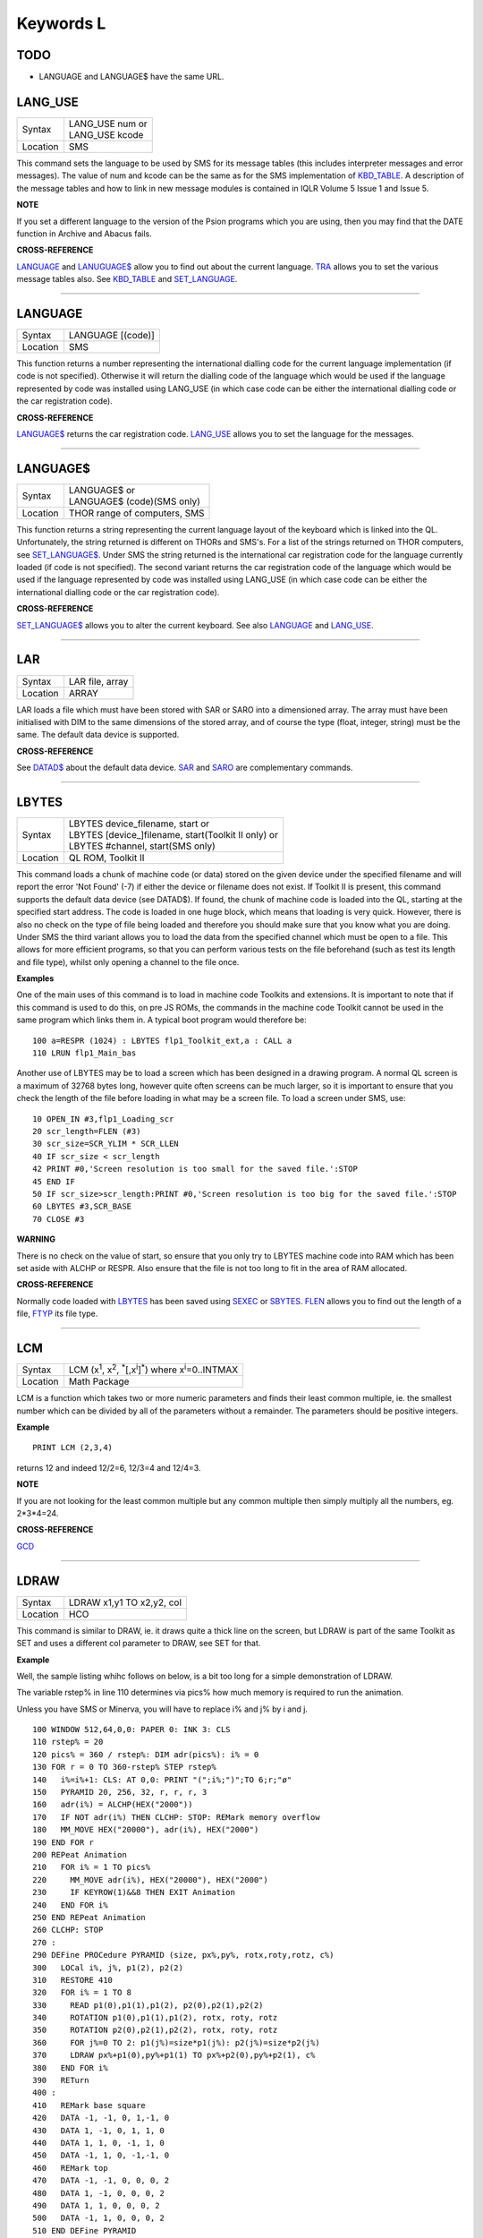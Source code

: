 ==========
Keywords L
==========

TODO
====

- LANGUAGE and LANGUAGE$ have the same URL.


LANG\_USE
=========

+----------+-------------------------------------------------------------------+
| Syntax   || LANG\_USE num  or                                                |
|          || LANG\_USE kcode                                                  |
+----------+-------------------------------------------------------------------+
| Location ||  SMS                                                             |
+----------+-------------------------------------------------------------------+

This command sets the language to be used by SMS for its message tables
(this includes interpreter messages and error messages). The value of
num and kcode can be the same as for the SMS implementation of
`KBD\_TABLE <KeywordsK.clean.html#kbd-table>`__\ . A description of the message tables and how to link in new
message modules is contained in IQLR Volume 5 Issue 1 and Issue 5.

**NOTE**

If you set a different language to the version of the Psion programs
which you are using, then you may find that the DATE
function in Archive and Abacus fails.

**CROSS-REFERENCE**

`LANGUAGE <KeywordsL.clean.html#language>`__
and `LANUGUAGE$ <KeywordsL.clean.html#lanuguage>`__ allow you to find out
about the current language. `TRA <KeywordsT.clean.html#tra>`__ allows you to
set the various message tables also. See
`KBD\_TABLE <KeywordsK.clean.html#kbd-table>`__ and
`SET\_LANGUAGE <KeywordsS.clean.html#set-language>`__.

--------------

LANGUAGE
========

+----------+-------------------------------------------------------------------+
| Syntax   |  LANGUAGE [(code)]                                                |
+----------+-------------------------------------------------------------------+
| Location |  SMS                                                              |
+----------+-------------------------------------------------------------------+

This function returns a number representing the international dialling
code for the current language implementation (if code is not specified).
Otherwise it will return the dialling code of the language which would
be used if the language represented by code was installed using
LANG\_USE (in which case code can be either the international dialling
code or the car registration code).

**CROSS-REFERENCE**

`LANGUAGE$ <KeywordsL.clean.html#language>`__ returns the car registration
code. `LANG\_USE <KeywordsL.clean.html#lang-use>`__ allows you to set the
language for the messages.

--------------

LANGUAGE$
=========

+----------+-------------------------------------------------------------------+
| Syntax   || LANGUAGE$  or                                                    |
|          || LANGUAGE$ (code)(SMS only)                                       |
+----------+-------------------------------------------------------------------+
| Location || THOR range of computers, SMS                                     |
+----------+-------------------------------------------------------------------+

This function returns a string representing the current language layout
of the keyboard which is linked into the QL. Unfortunately, the string
returned is different on THORs and SMS's. For a list of the strings
returned on THOR computers, see `SET\_LANGUAGE$ <KeywordsS.clean.html#set-language>`__. Under SMS the string
returned is the international car registration code for the language
currently loaded (if code is not specified). The second variant returns
the car registration code of the language which would be used if the
language represented by code
was installed using LANG\_USE (in which case code can be either the
international dialling code or the car registration code).

**CROSS-REFERENCE**

`SET\_LANGUAGE$ <KeywordsS.clean.html#set-language>`__ allows you to alter
the current keyboard. See also `LANGUAGE <KeywordsL.clean.html#language>`__
and `LANG\_USE <KeywordsL.clean.html#lang-use>`__.

--------------

LAR
===

+----------+-------------------------------------------------------------------+
| Syntax   |  LAR file, array                                                  |
+----------+-------------------------------------------------------------------+
| Location |  ARRAY                                                            |
+----------+-------------------------------------------------------------------+

LAR loads a file which must have been stored with SAR or SARO
into a dimensioned array. The array must have been initialised with DIM
to the same dimensions of the stored array, and of course the type
(float, integer, string) must be the same. The default data device is
supported.

**CROSS-REFERENCE**

See `DATAD$ <KeywordsD.clean.html#datad>`__ about the default data device.
`SAR <KeywordsS.clean.html#sar>`__ and `SARO <KeywordsS.clean.html#saro>`__ are
complementary commands.

--------------

LBYTES
======

+----------+-------------------------------------------------------------------+
| Syntax   || LBYTES device\_filename, start  or                               |
|          || LBYTES [device\_]filename, start(Toolkit II only)  or            |
|          || LBYTES #channel, start(SMS only)                                 |
+----------+-------------------------------------------------------------------+
| Location || QL ROM, Toolkit II                                               |
+----------+-------------------------------------------------------------------+

This command loads a chunk of machine code (or data) stored on the
given device under the specified filename and will report the error 'Not
Found' (-7) if either the device or filename does not exist. If Toolkit
II is present, this command supports the default data device (see
DATAD$). If found, the chunk of machine code is loaded into the QL,
starting at the specified start address. The code is loaded in one huge
block, which means that loading is very quick. However, there is also no
check on the type of file being loaded and therefore you should make
sure that you know what you are doing. Under SMS the third variant
allows you to load the data from the specified channel which must be
open to a file. This allows for more efficient programs, so that you can
perform various tests on the file beforehand (such as test its length
and file type), whilst only opening a channel to the file once.

**Examples**

One of the main uses of this command is to load in machine code Toolkits
and extensions. It is important to note that if this command is used to
do this, on pre JS ROMs, the commands in the machine code Toolkit cannot
be used in the same program which links them in. A typical boot program
would therefore be::

    100 a=RESPR (1024) : LBYTES flp1_Toolkit_ext,a : CALL a 
    110 LRUN flp1_Main_bas

Another use of LBYTES may be to load a screen which has been designed
in a drawing program. A normal QL screen is a maximum of 32768 bytes
long, however quite often screens can be much larger, so it is important
to ensure that you check the length of the file before loading in what
may be a screen file. To load a screen under SMS, use::

    10 OPEN_IN #3,flp1_Loading_scr 
    20 scr_length=FLEN (#3) 
    30 scr_size=SCR_YLIM * SCR_LLEN 
    40 IF scr_size < scr_length 
    42 PRINT #0,'Screen resolution is too small for the saved file.':STOP 
    45 END IF 
    50 IF scr_size>scr_length:PRINT #0,'Screen resolution is too big for the saved file.':STOP 
    60 LBYTES #3,SCR_BASE 
    70 CLOSE #3

**WARNING**

There is no check on the value of start, so ensure that you only try to
LBYTES machine code into RAM which has been set aside with ALCHP or
RESPR. Also ensure that the file is not too long to fit in the area of
RAM allocated.

**CROSS-REFERENCE**

Normally code loaded with `LBYTES <KeywordsL.clean.html#lbytes>`__ has been
saved using `SEXEC <KeywordsS.clean.html#sexec>`__ or
`SBYTES <KeywordsS.clean.html#sbytes>`__. `FLEN <KeywordsF.clean.html#flen>`__
allows you to find out the length of a file,
`FTYP <KeywordsF.clean.html#ftyp>`__ its file type.

--------------

LCM
===

+----------+----------------------------------------------------------------------------------------------------------+
| Syntax   |  LCM (x\ :sup:`1`\ , x\ :sup:`2`\ , :sup:`\*`\ [,x\ :sup:`i`]\ :sup:`\*`) where x\ :sup:`i`\ =0..INTMAX  |
+----------+----------------------------------------------------------------------------------------------------------+
| Location |  Math Package                                                                                            |
+----------+----------------------------------------------------------------------------------------------------------+

LCM is a function which takes two or more numeric parameters and finds
their least common multiple, ie. the smallest number which can be
divided by all of the parameters without a remainder. The parameters
should be positive integers.

**Example**

::

    PRINT LCM (2,3,4)
    
returns 12 and indeed 12/2=6, 12/3=4 and 12/4=3.

**NOTE**

If you are not looking for the least common multiple but any common
multiple then simply multiply all the numbers, eg. 2\*3\*4=24.

**CROSS-REFERENCE**

`GCD <KeywordsG.clean.html#gcd>`__

--------------

LDRAW
=====

+----------+-------------------------------------------------------------------+
| Syntax   |  LDRAW x1,y1 TO x2,y2, col                                        |
+----------+-------------------------------------------------------------------+
| Location |  HCO                                                              |
+----------+-------------------------------------------------------------------+

This command is similar to DRAW, ie. it draws quite a thick line on the
screen, but LDRAW is part of the same Toolkit as SET
and uses a different col parameter to DRAW, see SET for that.

**Example**

Well, the sample listing whihc follows on below, is a bit too long for a
simple demonstration of LDRAW. 

The variable rstep% in line 110 determines via pics% how much
memory is required to run the animation. 

Unless you have SMS or Minerva, you will have to replace i% and j% by i and j. 

::

    100 WINDOW 512,64,0,0: PAPER 0: INK 3: CLS 
    110 rstep% = 20 
    120 pics% = 360 / rstep%: DIM adr(pics%): i% = 0 
    130 FOR r = 0 TO 360-rstep% STEP rstep% 
    140   i%=i%+1: CLS: AT 0,0: PRINT "(";i%;")";TO 6;r;"ø" 
    150   PYRAMID 20, 256, 32, r, r, r, 3 
    160   adr(i%) = ALCHP(HEX("2000")) 
    170   IF NOT adr(i%) THEN CLCHP: STOP: REMark memory overflow 
    180   MM_MOVE HEX("20000"), adr(i%), HEX("2000") 
    190 END FOR r 
    200 REPeat Animation 
    210   FOR i% = 1 TO pics%
    220     MM_MOVE adr(i%), HEX("20000"), HEX("2000") 
    230     IF KEYROW(1)&&8 THEN EXIT Animation 
    240   END FOR i% 
    250 END REPeat Animation 
    260 CLCHP: STOP
    270 : 
    290 DEFine PROCedure PYRAMID (size, px%,py%, rotx,roty,rotz, c%)
    300   LOCal i%, j%, p1(2), p2(2) 
    310   RESTORE 410 
    320   FOR i% = 1 TO 8 
    330     READ p1(0),p1(1),p1(2), p2(0),p2(1),p2(2) 
    340     ROTATION p1(0),p1(1),p1(2), rotx, roty, rotz 
    350     ROTATION p2(0),p2(1),p2(2), rotx, roty, rotz 
    360     FOR j%=0 TO 2: p1(j%)=size*p1(j%): p2(j%)=size*p2(j%) 
    370     LDRAW px%+p1(0),py%+p1(1) TO px%+p2(0),py%+p2(1), c% 
    380   END FOR i% 
    390   RETurn 
    400 : 
    410   REMark base square 
    420   DATA -1, -1, 0, 1,-1, 0 
    430   DATA 1, -1, 0, 1, 1, 0 
    440   DATA 1, 1, 0, -1, 1, 0 
    450   DATA -1, 1, 0, -1,-1, 0 
    460   REMark top  
    470   DATA -1, -1, 0, 0, 0, 2 
    480   DATA 1, -1, 0, 0, 0, 2 
    490   DATA 1, 1, 0, 0, 0, 2
    500   DATA -1, 1, 0, 0, 0, 2 
    510 END DEFine PYRAMID 
    520 : 
    530 : 
    540 DEFine PROCedure ROTATION (x, y, z, wx, wy, wz) 
    550   REMark rotate point (x,y,z) by angles wx, wy and wz 
    560   REMark in degrees around point (0,0,0)  
    570   LOCal x1, y1, x2, z2 
    580   LOCal cx, cy, cz, sx, sy, sz 
    590   cx = COS(RAD(wx)): cy = COS(RAD(wy)): cz = COS(RAD(wz)) 
    600   sx = SIN(RAD(wx)): sy = SIN(RAD(wy)): sz = SIN(RAD(wz)) 
    610   x1 = x * cz -y * sz 
    620   y1 = x * sz + y * cz 
    630   x = x1 * cy - z * sy 
    640   z2 = x1 * sy + z * cy 
    650   y = y1 * cx + z2 * sx 
    660   z = -y1 * sx + z2 * cx
    670 END DEFine ROTATION 
    680 :
    700 DEFine PROCedure MM_MOVE (addr1, addr2, bytes) 
    710   REMark move memory 
    720   LOCal routine 
    730   IF VER$ = "JSL1" THEN 
    740     routine = PEEK_W(344) + 16384 
    750     CALL routine, bytes, 2, 3, 4, 5, 6, 7, addr2, addr1 
    760   ELSE 
    770     REMark with HCO: 
    780     BMOVE addr1, addr1+bytes TO addr2 
    790   END IF 
    800 END DEFine MM_MOVE

**NOTE 1**

LDRAW assumes that the screen is in a resolution of 512x256 pixels and
is located at $20000.

**NOTE 2**

LDRAW only works correctly in MODE 4.

**WARNINGS**

See SET.

**CROSS-REFERENCE**

`DRAW <KeywordsD.clean.html#draw>`__. Please use
`LDRAW <KeywordsL.clean.html#ldraw>`__ only if you know what you are doing, do
not intend to write user-friendly programs, and especially if you do not
intend to show your program listing to someone else! You can always use
`LINE <KeywordsL.clean.html#line>`__ and `LINE\_R <KeywordsL.clean.html#line-r>`__,
commands, `DOTLIN <KeywordsD.clean.html#dotlin>`__ and
`XDRAW <KeywordsX.clean.html#xdraw>`__, which can draw dotted lines
(`DOTLIN <KeywordsD.clean.html#dotlin>`__) or work in
`XOR <KeywordsX.clean.html#xor>`__ mode (`XDRAW <KeywordsX.clean.html#xdraw>`__).

--------------

LEFT
====

+----------+-------------------------------------------------------------------+
| Syntax   |  LEFT [ #channel ]                                                |
+----------+-------------------------------------------------------------------+
| Location |  QSOUND                                                           |
+----------+-------------------------------------------------------------------+

This command will move the text cursor left one column in the specified
channel (default #1). If there is a pending newline on the specified
channel (for example after a PRINT
command) this will be cleared, making it as if the last PRINT
(or INPUT) statement ended with a comma - for example::

    100 PRINT 'Hello World' 
    110 PRINT 'THIS LINE IS PRINTED AFTER A PENDING NEWLINE' 
    120 LEFT
    130 PRINT 'THIS OVERWRITES PART OF THE LAST TEXT'

'Out of Range' will be reported if you try to move the cursor left past
column zero.

**CROSS-REFERENCE**

`AT <KeywordsA.clean.html#at>`__ allows you to position the text cursor.
`PRINT <KeywordsP.clean.html#print>`__, `TO <KeywordsT.clean.html#to>`__,
`INPUT <KeywordsI.clean.html#input>`__ and `CURSOR <KeywordsC.clean.html#cursor>`__
also affect the text cursor.

--------------

LEN
===

+----------+-------------------------------------------------------------------+
| Syntax   |  LEN (string$)                                                    |
+----------+-------------------------------------------------------------------+
| Location |  QL ROM                                                           |
+----------+-------------------------------------------------------------------+

The function LEN returns the number of characters contained in the
given string expression. However, due to the QL's native coercion
routines, the expression passed as a parameter need not be a string (!)

**Examples**

::

    x=100: PRINT LEN(x): REMark Returns 3. 
    PRINT LEN ('A string'): REMark Returns 8. 
    DIM x$(12): PRINT LEN (x$): REMark Returns 0, but add the following 
    : x$='Hello': PRINT LEN(x$): REMark Returns 5, the same as PRINT x$(0)

**NOTE**

On pre-JS ROMs, if you use PRINT LEN(x$), an 'Out of Memory' error will
be reported if you have previously tried to make x$
longer than 32766 characters, for example with:: 

    x$=FILL$('x',32764)
    x$=x$&'xxx' 
    PRINT LEN (x$)

**CROSS-REFERENCE**

`FILL$ <KeywordsF.clean.html#fill>`__ returns a string of a specified length.
`DIMN <KeywordsD.clean.html#dimn>`__ returns important information about
arrays. See also the Compatability Appendix for some important
information concerning string lengths.

--------------

LET
===

+----------+-------------------------------------------------------------------+
| Syntax   |  [LET] variable=expression                                        |
+----------+-------------------------------------------------------------------+
| Location |  QL ROM                                                           |
+----------+-------------------------------------------------------------------+

The command LET has only been implemented to make SuperBASIC more
compatible with other versions of BASIC. It assigns a specific value to
the specified variable, which can be of any type. The command may
actually be omitted altogether. Normally any mistake in this command
results in an 'Error in Expression' report.

**Examples**

::

    LET x=100+10\*20
    
Assigns the value 300 to the variable x.

::
    
    x=100+10\*20 
    
Is exactly the same as above. 
    
::
    
    LET a$='Hello '&x

This places the string 'Hello 300' into the variable a$. The value of x is converted into a
string and then appended. 

::

    LET position(100)=10
    
This assigns the value 10 to the 101st element of the array position (see DIM).

**NOTE 1**

On the AH ROM, you need to be careful of what is being assigned to a
numerical variable: LET X="." did not produce an error on this ROM.
Compare this with LET X='0.12' which in fact assigns the value 0.12 to
the variable x due to coercion.

**NOTE 2**

It may be useful to explain the error codes which may be reported when
trying to assign a value to a variable. Under SMS the improved
interpreter will report more meaningful errors if you try to use this
command incorrectly and therefore it is these errors which are
highlighted.

Assignment can only be to a variable or array element
    This is reported if you try to assign a value to a Procedure or Function
    name, eg: PRINT = 100 
    
    On other versions this causes an ...

Error in Expression
    When assigning values to arrays there are four possible error reports:

Only arrays or strings may be indexed
    This will be reported if you try to assign a value to an undimensioned
    array, for example if you used the line: position (100)=10
    without having used the line: DIM position (200)
    beforehand. On other implementations, this causes the error ...

**Bad Name**

Cannot assign to sub-array
    We have not been able to find a situation when this error occurs.

Unacceptable array index list
    This is reported normally if you try to use too many indices to
    reference an existing array, for example: DIM x(100) : PRINT x(10,10)
 
    On other implementations this causes an

**Out of Range**

Array index out of range
    This is reported if you try to use an index which is greater than that
    used when the array was dimensioned, for example: DIM x(100) :
    x(101)=100

    On other implementations this also causes an

**Out of Range**

**WARNING**

On SMS, you can easily crash SBASIC by missing out an index on an
assignment to a DIMensioned array, for example:: 

    DIM x(100) x (10, ) = 100 

Will report Not Complete::

    x(10, , ) = 100

Will crash SBASIC.

On Minerva (and possibly other ROM versions) both of these merely report
'Error In Expression'.

**CROSS-REFERENCE**

`READ <KeywordsR.clean.html#read>`__ and `INPUT <KeywordsI.clean.html#input>`__ also
allow you to assign a value to a variable.

--------------

LGET
====

+----------+-----------------------------------------------------------------------------+
| Syntax   || LGET [#ch\\position,] [item :sup:`\*`\ [,item\ :sup:`i`]\ :sup:`\*` ..] or |
|          || LGET [#ch,] [item :sup:`\*`\ [,item\ :sup:`i`]\ :sup:`\*` ..]              |
+----------+-----------------------------------------------------------------------------+
| Location |  SMSQ/E                                                                     |
+----------+-----------------------------------------------------------------------------+

This command is very similar to BGET, although this fetches a longword
(4 bytes) at a time (in the range 0..2\ :sup:`32`\ -1) from the given channel
(default #3).

**NOTE**

LGET is affected by TRA.

**CROSS-REFERENCE**

See `BGET <KeywordsB.clean.html#bget>`__. `LPUT <KeywordsL.clean.html#lput>`__ is
complementary function. `WGET <KeywordsW.clean.html#wget>`__ allows you to
fetch word values.

--------------

LINE
====

+----------+----------------------------------------------------------------------------------------------------------------------------------------+
| Syntax   |  LINE [#chan,] [x,y] [TO x\ :sup:`1`,y\ :sup:`1`] :sup:`\*`\ [[;x\ :sup:`i`\ ,y\ :sup:`i`] [TO x\ :sup:`j`\ ,y\ :sup:`j`] ]\ :sup:`\*` |
+----------+----------------------------------------------------------------------------------------------------------------------------------------+
| Location |  QL ROM                                                                                                                                |
+----------+----------------------------------------------------------------------------------------------------------------------------------------+

This command is part of the QL's graphics repertoire and allows you to
draw a straight line in the specified channel (default #1) in the
current INK colour between any two points. As with all of the other
graphics commands, the exact size and position of the line depends upon
the current SCALE. Unfortunately, there is no way of making the line any
thicker, other than by drawing parallel lines. Although the above syntax
may seem rather complex, this can be explained as follows: 

If the separator TO appears between any two sets of co-ordinates, then a line
will be drawn between those two co-ordinates. 

If however the two sets of
co-ordinates are the same, nothing will be drawn, eg: LINE 10,10 TO
10,10 has no effect. 

If the start co-ordinates are not specified, then the
current graphics cursor is used as the one end of the line, eg: LINE
10,10 TO 15,10 TO 20,20
will draw a line between the points (10,10) and (15,10) and then a line
between (15,10) and (20,20). The graphics cursor is placed at the last
set of co-ordinates. 

If the separator TO does not appear, then no line
is drawn and the graphics cursor is moved to the last set of
co-ordinates. For example: LINE 10,10 and LINE 20,20,10,10
have exactly the same effect - they both place the graphics cursor at
the point (10,10). 

Any part of the lines which lie outside of the
specified channel will not be drawn, but no error will be reported.

**Example**

A simple demonstration program::

    100 MODE 8 110 WINDOW 448,200,32,16:PAPER 0:CLS 
    120 SCALE 100,0,0 
    130 OVER -1 
    140 REPeat loop
    150   xstep=RND 
    160   INK RND(7) 
    170   FOR i=1 TO 360 STEP xstep 
    180     ix=RAD(i)
    190     LINE 50,50 TO 50+COS(ix)\*50,50+SIN(ix)\*50 
    200   END FOR i 
    210 END REPeat loop

**NOTE**

On a MG ROM, you may find that the last point is not always plotted.

**CROSS-REFERENCE**

`LINE\_R <KeywordsL.clean.html#line-r>`__ is very similar. See also
`ELLIPSE <KeywordsE.clean.html#ellipse>`__,
`CIRCLE <KeywordsC.clean.html#circle>`__, `ARC <KeywordsA.clean.html#arc>`__,
`POINT <KeywordsP.clean.html#point>`__ and `SCALE <KeywordsS.clean.html#scale>`__.

--------------

LINE\_R
=======

+----------+-------------------------------------------------------------------------------------------------------------------------------------------+
| Syntax   |  LINE\_R [#chan,] [x,y] [TO x\ :sup:`1`,y\ :sup:`1`] :sup:`\*`\ [[;x\ :sup:`i`\ ,y\ :sup:`i`] [TO x\ :sup:`j`\ ,y\ :sup:`j`] ]\ :sup:`\*` |
+----------+-------------------------------------------------------------------------------------------------------------------------------------------+
| Location |  QL ROM                                                                                                                                   |
+----------+-------------------------------------------------------------------------------------------------------------------------------------------+

This command is very similar to LINE, except that all co-ordinates are
taken to be relative to the current graphics cursor.

**CROSS-REFERENCE**

Please see `LINE <KeywordsL.clean.html#line>`__,
`CIRCLE\_R <KeywordsC.clean.html#circle-r>`__,
`ARC\_R <KeywordsA.clean.html#arc-r>`__,
`ELLIPSE\_R <KeywordsE.clean.html#ellipse-r>`__ and
`POINT\_R <KeywordsP.clean.html#point-r>`__.

--------------

LINKUP
======

+----------+-------------------------------------------------------------------+
| Syntax   |  LINKUP file$                                                     |
+----------+-------------------------------------------------------------------+
| Location |  Memory Toolkit (DIY Toolkit Vol H)                               |
+----------+-------------------------------------------------------------------+

This command is similar to LRESPR except that it will work even if jobs
are running in the system. Although it loads the specified file into the
common heap, it marks the area of memory as permanent and therefore this
memory will not be removed by CLCHP or NEW. This therefore provides a
safe means of linking in new toolkits and device drivers permanently
even when Jobs are have already been EXECuted. Unlike LRESPR the default
data device is not supported and the filename must be supplied in full
as a string.

**CROSS-REFERENCE**

See `RESERVE <KeywordsR.clean.html#reserve>`__ and
`DISCARD <KeywordsD.clean.html#discard>`__. Also see
`LRESPR <KeywordsL.clean.html#lrespr>`__ and `ALCHP <KeywordsA.clean.html#alchp>`__.

--------------

LINT2
=====

+----------+-------------------------------------------------------------------+
| Syntax   |  LINT2 [#ch]                                                      |
+----------+-------------------------------------------------------------------+
| Location |  Beuletools                                                       |
+----------+-------------------------------------------------------------------+

This command lists all interrupt (level 2) service routines and their
link pointers to the given channel (default #1). To understand this
list, you will need to refer to documentation on the operating system
(QDOS).

**CROSS-REFERENCE**

`LSCHD <KeywordsL.clean.html#lschd>`__ and `LPOLL <KeywordsL.clean.html#lpoll>`__
list other information about the current system interrupts. Details of
the external interrupt service list is contained in the QDOS/SMS
Reference Manual Section 6.

--------------

LIST
====

+----------+-------------------------------------------------------------------+
| Syntax   |  LIST [#ch,] [range :sup:`\*`\ [,range\ :sup:`i`]\ :sup:`\*` ]    |
+----------+-------------------------------------------------------------------+
| Location |  QL ROM                                                           |
+----------+-------------------------------------------------------------------+

This command lists (in ASCII form) the specified range of the currently
loaded SuperBASIC program to the specified channel (default #2). Range
must be in the form: [[start\_line] TO [end\_line]]. 

The default
start\_line is 1 and the default end\_line is 32767, therefore if no
range is given, the LISTing range defaults to: 1 TO 32767. 

Except under
SMS, when the last line of the given range is reached, a table is set up
which stores the current list range. This list range contains a list of
the lines of the program which are currently shown in #2 - if you alter
one of these lines (for example with EDIT or DLINE), then the listing in
#2 is re-drawn to reflect the change. Alterations to lines outside the
list range will have no effect. 

Again, except under SMS, special note is
also taken of the program line just above the displayed listing, and the
program line just below the displayed listing - if either of these lines
is altered, then the display will scroll accordingly to show the newly
altered line on screen.

**Examples**

::

    LIST #3

List the whole of the program in #3 

::

    LIST 1

List program line 1 in #2 

::

    LIST 100,1000 TO

List lines 100 and from 1000 onwards in #2

::

    OPEN#3,SER1: LIST#3: CLOSE#3 

will list the current program to a printer connected to ser1.

**NOTE 1**

Except under SMS, you may sometimes find a large chunk of the program
listing scrolling before your eyes if you alter a line outside the range
displayed in #2. This should not create any problems and generally
occurs when you press Break before the List Range has been updated.

**NOTE 2**

Version 2.13 (and later) of Toolkit II alters this command so that if
you are using LIST to output to a file, any errors will be reported
(such as 'Device Full' or 'Not Complete').

**NOTE 3**

Prior to SMS v2.67 LIST #ch where #ch does not exist would attempt to
SAVE the file.

**CROSS-REFERENCE**

When `LIST <KeywordsL.clean.html#list>`__\ ing to a file, this command is the
same as `SAVE <KeywordsS.clean.html#save>`__.
`DLINE <KeywordsD.clean.html#dline>`__, `ED <KeywordsE.clean.html#ed>`__,
`EDIT <KeywordsE.clean.html#edit>`__, and `RENUM <KeywordsR.clean.html#renum>`__ are
other commands for dealing with a SuperBASIC program in memory.

--------------

LIST\_TASKS
===========

+----------+-------------------------------------------------------------------+
| Syntax   |  LIST\_TASKS [#ch]                                                |
+----------+-------------------------------------------------------------------+
| Location |  TASKCMDS (DIY Toolkit Vol J)                                     |
+----------+-------------------------------------------------------------------+

LIST\_TASKS is nearly the same as JOBS, but the output is slightly
different. Each line written to the specified channel (default #1)
consists of the job name, job number, job tag and priority. A 'w'
appended to the priority indicates that the job is currently suspended.

**CROSS-REFERENCE**

`JOBS <KeywordsJ.clean.html#jobs>`__ is similar.

--------------

LMAR
====

+----------+-------------------------------------------------------------------+
| Syntax   |  LMAR(n) with n=0..255                                            |
+----------+-------------------------------------------------------------------+
| Location |  Beuletools                                                       |
+----------+-------------------------------------------------------------------+

This function returns the control codes needed to set the left margin
to n characters on EPSON compatible printers: PRINT LMAR (10)
is the same as PRINT CHR$(27)&'l'&CHR$(10)

**CROSS-REFERENCE**

`NORM <KeywordsN.clean.html#norm>`__, `BLD <KeywordsB.clean.html#bld>`__,
`EL <KeywordsE.clean.html#el>`__, `DBL <KeywordsD.clean.html#dbl>`__,
`ENL <KeywordsE.clean.html#enl>`__, `PRO <KeywordsP.clean.html#pro>`__,
`SI <KeywordsS.clean.html#si>`__, `NRM <KeywordsN.clean.html#nrm>`__,
`UNL <KeywordsU.clean.html#unl>`__, `ALT <KeywordsA.clean.html#alt>`__,
`ESC <KeywordsE.clean.html#esc>`__, `FF <KeywordsF.clean.html#ff>`__,
`RMAR <KeywordsR.clean.html#rmar>`__, `PAGDIS <KeywordsP.clean.html#pagdis>`__,
`PAGLEN <KeywordsP.clean.html#paglen>`__.

--------------

LN
==

+----------+-------------------------------------------------------------------+
| Syntax   |  LN (x)                                                           |
+----------+-------------------------------------------------------------------+
| Location |  QL ROM                                                           |
+----------+-------------------------------------------------------------------+

This function returns the natural logarithm of the given value (in base
e), so that e\ :sup:`LN(x)`\ =x. Due to the nature of power numbers, the range of
x is 0>x<=2\ :sup:`2046`. 

Logarithms were first invented to make multiplication
and division easier, because whatever base you are working in,
multiplication and division can be calculated by using logarithms. For
example, x\*y is the same as EXP(LN(x)+LN(y)), or
10\ :sup:`(LOG10(x)+LOG10(y))`\ ; and x/y is the same as EXP(LN(x)-LN(y)), and
10\ :sup:`(LOG10(x)-LOG10(y))`. 

Another reason is that logarithms can make it
easier to calculate powers, for example, 10\ :sup:`(p\*LOG10(y))` gives the same
answer as y\ :sup:`p`, for any value of y or p. 

Another use for logarithms is to
enable square roots to be calculated. On the assumption that
x\*x=10\ :sup:`(2\*LOG10(x))`, the square root of a number y can be calculated
using the formula: 10\ :sup:`(LOG10 (y) / 2)`. 

Natural logarithms (base e) are
generally used in theoretical mathematics, as this can be useful in
differentiation, since if y=e\ :sup:`x`, dy<dx<y. Because negative values of x
cannot be handled by logarithms (in any base - this is because
x\ :sup:`y` must always be greater than zero!), you will need to check
for negative values and zero values separately.

**CROSS-REFERENCE**

`EXP <KeywordsE.clean.html#exp>`__ converts natural logarithms to their true
numbers in base 10, `LOG10 <KeywordsL.clean.html#log10>`__ provides logarithms
in base 10 (common logarithms), and `LOG2 <KeywordsL.clean.html#log2>`__
provides base 2 logarithms.

--------------

LOAD
====

+----------+-------------------------------------------------------------------+
| Syntax   || LOAD device\_filename  or                                        |
|          || LOAD [device\_]filename (Toolkit II)                             |
+----------+-------------------------------------------------------------------+
| Location || QL ROM, Toolkit II                                               |
+----------+-------------------------------------------------------------------+

This command looks for a SuperBASIC program held on the given device
under the specified filename (a program file), reporting the error 'not
found' if either the device or the filename does not exist. If found, it
then clears any current SuperBASIC program out of memory, closes all
channels with a channel number greater than #2, turns off any WHEN
processing, and performs a CLS on #0, #1 and #2. Each line of the
program file is loaded into memory and then parsed as if it had been
entered into the command line by the user. If any lines cannot be parsed
(ie. they would normally generate a 'bad line' error), then the word
MISTake is inserted into the line after the line number and the loading
process continues. 

Under SMS when the program has been loaded, if there
have been any errors in the program, the error 'MISTake in Program' is
reported, or any other Interpreter error, with the line number listed.

Program files are stored on directory devices by the computer as pure
ASCII files, allowing them to be imported into text editors for ease of
editing (or even to be created in separate editing programs), copied
direct to a printer (using the COPY\_N command), and VIEWed on screen.

However, this means that the program has to be parsed each time that it
is loaded, making the loading process quite slow. This can however be
circumvented by using a fast loading utility - we highly recommend QLOAD
from Liberation Software for this purpose. 

If the program file contains
some lines in it which do not have line numbers, then these are
automatically executed as if they had been typed direct into the
keyboard. For example, one method of software protection would be to
turn off the Break key on loading and then RUN the program. This can be
achieved by entering the following as direct commands, with the desired
program in memory::

    OPEN_NEW #3,flp1_file 
    LIST #3 PRINT #3,'BREAK_OFF':RUN' 
    CLOSE #3

This actually opens a new file, and inserts as direct commands
BREAK\_OFF and RUN after the body of the program (LIST in this instance
is similar to SAVE except that it allows you to add further text to the
end of the program file). 

These two commands will be interpreted
immediately that flp1\_file has been loaded, thus preventing anyone from
looking at the listing (the break key is disabled and the program
immediately RUN). 

Unfortunately though, this does not really work very
well, as you cannot stop the user from VIEWing the file on screen!! 

If you have Toolkit II present, then if a device is not specified, or LOAD
cannot find the specified file on the given device, then Toolkit II will
add the default data device to the filename. If the file still cannot be
found, then the default program device is used instead.

**Example 1**

To load a file Test1\_bas on mdv1\_ (the default data device is flp1\_
and the default program device is flp2\_)::

    LOAD mdv1_Test1_bas

If Toolkit II is present and Test1\_bas is not on mdv1\_ (or there is
not a microdrive cartridge in mdv1\_), the default data device is added,
equivalent to::

    LOAD flp1_mdv1_Test1_bas

If the file is still not found, the default program device is used,
which is equivalent to::

    LOAD flp2_mdv1_Test1_bas

**Example 2**

Some examples showing the capabilities of LOAD::

    LOAD 'n' & station & '_flp1_'&file$

Loads the given file from flp1\_ on the given network station.

::

    LOAD ser1c

Loads a file from the device attached to ser1. 

::

    LOAD neti_3

Loads a file which will be SAVEd over the network by station 3.

**NOTE 1**

LOAD can leave error trapping enabled on JS and MG ROMs - see WHEN ERRor
for details.

**NOTE 2**

Minerva users will notice that in current versions, LOAD
clears both screens even if #0, #1 and #2 are all on the same screen.

**NOTE 3**

LOAD allows programs which have been created on Minerva using integer
tokenisation to be loaded into any other ROM without any problems - any
numbers in the program file are automatically converted to floating
point tokens (or long/short integers if integer tokenisation is
enabled), thus preventing any problems.

**NOTE 4**

LOAD cannot be used from within a PROCedure or FuNction unless you have
a JS ROM, MGx ROM, SMS or Minerva v1.83+. On other implementations, this
causes the error 'Not Implemented'.

**NOTE 5**

Except under SMS, line numbers can be added to a numberless program file
using AUTO - please refer to AUTO.

**NOTE 6**

On Minerva v1.86, LOAD could become confused when used inside a program.

**NOTE 7**

Since Toolkit II v2.22 (and on Minerva), LOAD will refuse to try and
load a file unless its file type is 0 (see FTYP).

**NOTE 8**

Any commands which appear on the same line as LOAD (after the LOAD
command) will be ignored.

**SMS NOTES**

LOAD has been re-written so that it will also load files saved with the
QLOAD utility from Liberation Software (which is now part of SMS). If
the specified filename does not end in \_SAV or \_BAS, then if the
specified filename does not exist, before trying the default data device
and the default program device (see above), LOAD will first of all try
the filename with \_BAS appended and if still not found, will try the
filename with \_SAV appended. 

So if the default data device is flp1\_
and the default program device is flp2\_, LOAD ram1\_TEST will look for
the following files:

- ram1\_TEST 
- ram1\_TEST\_bas 
- ram1\_TEST\_sav
- flp1\_ram1\_TEST 
- flp1\_ram1\_TEST\_bas 
- flp1\_ram1\_TEST\_sav
- flp2\_ram1\_TEST 
- flp2\_ram1\_TEST\_bas 
- flp2\_ram1\_TEST\_sav

Only if none of these filenames exist will it report a 'Not Found'
error.

**CROSS-REFERENCE**

`SAVE <KeywordsS.clean.html#save>`__ saves the current SuperBASIC program in
memory. `LRUN <KeywordsL.clean.html#lrun>`__ automatically runs the program
after loading. `MERGE <KeywordsM.clean.html#merge>`__ and
`MRUN <KeywordsM.clean.html#mrun>`__ are similar commands. Also see
`QLOAD <KeywordsQ.clean.html#qload>`__ and `RELOAD <KeywordsR.clean.html#reload>`__.
`EXEC <KeywordsE.clean.html#exec>`__ allows you to load a multitasking program
(normally a machine code program or a compiled program).
`LBYTES <KeywordsL.clean.html#lbytes>`__ allows you to load a section of
memory.

--------------

LOADPIC
=======

+----------+-------------------------------------------------------------------+
| Syntax   |  LOADPIC file$                                                    |
+----------+-------------------------------------------------------------------+
| Location |  PICEXT                                                           |
+----------+-------------------------------------------------------------------+

This command will load an uncompressed 32K screen file and display it
on the main screen. - This works exactly the same as LBYTES
file$,131072. Note that LOADPIC needs the full filename to be supplied
as a string.

**Example**

    LOADPIC "flp1_Example_scr"

**NOTE 1**

LOADPIC assumes that the screen will be located at $20000 and will
therefore not work on Minerva's second screen.

**NOTE 2**

LOADPIC will not work on high resolution screens as it expects the
screen to be 512x256 pixels.

**CROSS-REFERENCE**

`SAVEPIC <KeywordsS.clean.html#savepic>`__,
`SBYTES <KeywordsS.clean.html#sbytes>`__, `LBYTES <KeywordsL.clean.html#lbytes>`__,
`SCREEN <KeywordsS.clean.html#screen>`__, `EXPAND <KeywordsE.clean.html#expand>`__,
`COMPRESS <KeywordsC.clean.html#compress>`__.

--------------

LOCal
=====

+----------+----------------------------------------------------------------------------------------------------------------------------+
| Syntax   |  LOCal var\ :sup:`1` :sup:`\*`\ [, var\ :sup:`x` [(index\ :sup:`1` :sup:`\*`\ [index\ :sup:`i`]\ :sup:`\*` )] ]\ :sup:`\*` |
+----------+----------------------------------------------------------------------------------------------------------------------------+
| Location |  QL ROM                                                                                                                    |
+----------+----------------------------------------------------------------------------------------------------------------------------+

This command must only be used as the first executable line within
either a PROCedure or FuNction definition block (ie. it can only be
preceded by REMark lines) - if it is used elsewhere, it will cause a
'bad line' error when the program is RUN. Under SMS's improved
interpreter the error 'Misplaced LOCal' will be reported. 

LOCal must be
followed by a list of variables which are said to be 'local' to that
definition block. This means that although a variable may already have
been used within the main body of the program, if it is local to that
definition block, on entry its value is stored and it is then made
'unset' (without value), and can then be used for any means within that
definition block (or within any sub-procedure or sub-function called by
that definition block). 

When the definition block is left (with END
DEFine or RETurn), the variable is restored to its original value.

Arrays can also be made LOCal by placing an index after their name,
which is used to specify their size (as with DIM). Indeed this is the
only way in which a simple variable can also be used as an array. In any
event, the parameters contained in the definition line are local to that
definition block and can also be safely used in the main program - these
are in fact swapped with the actual parameters passed for the duration
of the definition block (see DEFine PROCedure).

**Example**

This program shows the status of three variables at various stages -
note how x can be used as an array in the main program and a simple
variable within the PROCedure definition block::

    100 DIM x(10) 
    110 test$='Wait' 
    120 moder=4:x(1)=10 
    130 PRINT moder,test$,x(1) 
    140 Change_vars 
    150 PRINT moder,test$,x(1) 
    155 :
    160 DEFine PROCedure Change_vars 
    170   LOCal moder(2,10),x,test$ 
    180   PRINT moder(1,5),test$,x
    190   test$='Changed':moder(1,5)=10 
    200   x=5 
    210   PRINT moder(1,5),test$,x
    220 END DEFine

This produces the following output::

    4 Wait 10 line 130 
    0 * * line 180, local variables 
    10 Changed 5 line 210, local variables 
    4 Wait 10 line 150 

**NOTE 1**

On pre MG ROMs, any more than nine parameters may corrupt the program,
by replacing names with PRINT towards the end of a program. This can
however be circumvented by increasing the size of the Name Table by 8
bytes for each name (plus a little more for luck), by using the line::

    CALL PEEK_W(282)+36,N
    
This bug is fixed on the ST/QL Emulator (with E-Init software v1.27+),
Minerva and SMS.

**NOTE 2**

On most ROMs, you cannot LOCal the names of the parameters passed to the
PROCedure or FuNction. ROMs which can cope with this will simply set the
passed value to undefined. Type in the following small procedure test:: 

    100 DEFine PROCedure test(a,b)
    110   LOCal a 
    120   PRINT a,b 
    130 END DEFine
    
If your interpreter behaves correctly then::

    test 3,2

will write::

    * 2
    
SMS will print::

    0 2 

Any reference to a in the procedure, eg. a=a+1, will
break with an error in expression (-17) because the LOCal declaration of
a undefined the passed parameter. You would need to expressly assign a value to a 
within the PROCedure for this to work. This works correctly on Minerva
ROMs (ie. a is unset by the LOCal command).

**CROSS-REFERENCE**

`DIM <KeywordsD.clean.html#dim>`__ sets up arrays normally. `DEFine
PROCedure <KeywordsD.clean.html#define-procedure>`__, `DEFine
FuNction <KeywordsD.clean.html#define-function>`__ and `END
DEFine <KeywordsE.clean.html#end-define>`__ are used to identify definition
blocks.

--------------

LOCK
====

+----------+-------------------------------------------------------------------+
| Syntax   |  LOCK file,code$,code                                             |
+----------+-------------------------------------------------------------------+
| Location |  CRYPTAGE                                                         |
+----------+-------------------------------------------------------------------+

This command encodes the given file (the full filename must be stated)
using two codes, a string and a number, for security. Code$ can be any
string and the code number (an integer) must range between 0 and 32767.
Decoding with UNLOCK is only possible if both codes are known, so do not
forget them otherwise the file will be lost.

**Example**

LOCK ram1\_secret\_txt,"Phew",7241

**CROSS-REFERENCE**

`UNLOCK <KeywordsU.clean.html#unlock>`__ has the same syntax as
`LOCK <KeywordsL.clean.html#lock>`__ but deciphers
`LOCK <KeywordsL.clean.html#lock>`__\ ed files.

--------------

LOG2
====

+----------+-------------------------------------------------------------------+
| Syntax   |  LOG2 (x)                                                         |
+----------+-------------------------------------------------------------------+
| Location |  Math Package                                                     |
+----------+-------------------------------------------------------------------+

This function returns the logarithm to the base 2 of the given number,
which is calculated as LN(x)/LN(2).

**Example**

The greatest number which can be handled by SuperBASIC is returned by
INF as 1.61585E616. This is exactly 2\ :sup:`2047`, because
LOG2(INF)=2047 (ie. x=2\ :sup:`LOG2(x)`).

**CROSS-REFERENCE**

`LOG10 <KeywordsL.clean.html#log10>`__, `LN <KeywordsL.clean.html#ln>`__,
`INF <KeywordsI.clean.html#inf>`__.

--------------

LOG10
=====

+----------+-------------------------------------------------------------------+
| Syntax   |  LOG10 (x)                                                        |
+----------+-------------------------------------------------------------------+
| Location |  QL ROM                                                           |
+----------+-------------------------------------------------------------------+

The function LOG10 calculates the logarithm to the base 10 of the given
number. For the non-mathematicians out there: x=10\ :sup:`LOG10(x)`.

**Examples**

::

    100 INPUT "Integer Number:"!x 
    110 PRINT "This number has"!INT(1+LOG10(ABS(x)))!"digits."

The trivial function LOGN finds the logarithm of x to any base b which
makes sense::

    10 DEFine FuNction LOGN (x,b) 
    20   RETurn LN(x)/LN(b) 
    30 END DEFine LOGN

**CROSS-REFERENCE**

`LN <KeywordsL.clean.html#ln>`__, `LOG2 <KeywordsL.clean.html#log2>`__.

--------------

LOOKUP%
=======

+----------+-------------------------------------------------------------------+
| Syntax   |  LOOKUP% (search$)                                                |
+----------+-------------------------------------------------------------------+
| Location |  Function (DIY Toolkit - Vol R)                                   |
+----------+-------------------------------------------------------------------+

This function expects you to pass a string parameter which contains a
name used by the SuperBASIC interpreter. This name can be a machine code
Procedure or Functiom (such as are described here in this manual), or a
SuperBASIC variable, PROCedure or FuNction. If the specified name is
recognised then LOOKUP% returns the number of its entry in the name
list. If the name is not recognised, then the value -7 is returned.

**Examples**

::

    PRINT LOOKUP% ('PRINT')

will return 0 on most QL ROMs as this is normally the first name in the
name list. 

::

    PRINT LOOKUP% ('FSERVE')

can be used to see if Toolkit II's fileserver is available.

**NOTE 1**

This function will only look at the name list for SuperBASIC Job 0, so
although it can be used from within a compiled task to look at Job 0, it
cannot be used to look at a multiple BASIC interpreter!!

**NOTE 2**

This function will only work correctly with machine code Procedures and
Functions on SMS.

**CROSS-REFERENCE**

See\ `ELIS <KeywordsE.clean.html#elis>`__, `KEY\_ADD <KeywordsE.clean.html#key-add>`__.
`\_NAME$ <Keywords_.clean.html#-name>`__ allows you to look at the name list.
See also `FLIS <KeywordsF.clean.html#flis>`__ and
`FIND <KeywordsF.clean.html#find>`__.

--------------

LOWER$
======

+----------+-------------------------------------------------------------------+
| Syntax   |  LOWER$ (string$)                                                 |
+----------+-------------------------------------------------------------------+
| Location |  Function (DIY Toolkit - Vol R)                                   |
+----------+-------------------------------------------------------------------+

This function takes the given string and converts any upper case
letters to lower case and then returns the whole string. This will
convert both UK and accented characters, although you may have to modify
the source code to enable it to work with some international character
sets.

**CROSS-REFERENCE**

Compare `UPPER$ <KeywordsU.clean.html#upper>`__. See also
`CONVCASE <KeywordsC.clean.html#convcase>`__.

--------------

LPOLL
=====

+----------+-------------------------------------------------------------------+
| Syntax   |  LPOLL [#ch]                                                      |
+----------+-------------------------------------------------------------------+
| Location |  Beuletools                                                       |
+----------+-------------------------------------------------------------------+

This command lists all polling interrupts and their link pointers to
the given channel (default #1). While this text was being written, LPOLL
produced the following list::

    List of polled tasks: 
    Link Pointer   Routine 
    1.   $0002B5D8 $000C1434 
    2.   $0002B8B8 $0009E0C2 
    3.   $0002CAAA $000BD056 
    4.   $0002B840 $0009E988 

To understand these numbers, a deep knowledge of
assembly language and the operating system is necessary. Generally, each
interrupt is a kind of background job which does not appear in the job
list. For further information, refer to system documentation.

**CROSS-REFERENCE**

`LSCHD <KeywordsL.clean.html#lschd>`__ and `LINT2 <KeywordsL.clean.html#lint2>`__
list other internal routines which are running in the interrupts.
`JOBS <KeywordsJ.clean.html#jobs>`__ lists all jobs.

--------------

LPR\_USE
========

+----------+-------------------------------------------------------------------+
| Syntax   |  LPR\_USE device                                                  |
+----------+-------------------------------------------------------------------+
| Location |  Beuletools                                                       |
+----------+-------------------------------------------------------------------+

LPR\_USE sets the default output device for LPRINT and LLIST. This can
be any valid QDOS device name, provided it is not longer than 24
characters. The definition can be found with LPRINT$, the default is
SER1 (ie. if LPR\_USE has not yet been used).

**Examples**

::

    LPR_USE par 
    LPR_USE ram1_print_dat 
    LPR_USE n2_ser1 
    LPR_USE con

**NOTE**

LPR\_USE does not check the validity of the given device, so even
completely wrong parameters are accepted::

    LPR_USE #2 
    
will set LPRINT$ to "2", LPRINT$ and LLIST will report the error.

**CROSS-REFERENCE**

`LLIST <KeywordsL.clean.html#llist>`__, `LPRINT$ <KeywordsL.clean.html#lprint>`__,
`LPRINT$ <KeywordsL.clean.html#lprint>`__.

--------------

LPUT
====

+----------+-----------------------------------------------------------------------------+
| Syntax   || LPUT [#ch\\position,] [item :sup:`\*`\ [,item\ :sup:`i`]\ :sup:`\*` ..] or |
|          || LPUT [#ch,] [item :sup:`\*`\ [,item\ :sup:`i`]\ :sup:`\*` ..]              |
+----------+-----------------------------------------------------------------------------+ 
| Location || SMSQ/E                                                                     |
+----------+-----------------------------------------------------------------------------+

This command is the complement to LGET, in that it places the longword
value for each item into the specified channel (default #3) at the
current file position (or the specified position if the first variant is
used).

**NOTE**

LPUT is affected by TRA.

**CROSS-REFERENCE**

See `BPUT <KeywordsB.clean.html#bput>`__ and `LGET <KeywordsL.clean.html#lget>`__.
`WPUT <KeywordsW.clean.html#wput>`__ and `PUT <KeywordsP.clean.html#put>`__ are also
similar.

--------------

LRESFAST
========

+----------+-------------------------------------------------------------------+
| Syntax   |  LRESFAST mc\_file                                                |
+----------+-------------------------------------------------------------------+
| Location |  ATARI\_REXT for QVME (v2.31+)                                    |
+----------+-------------------------------------------------------------------+

This command is the same as LRESPR except that it will only work on a
file in RAM disk and loads that file into FastRAM on the Atari TT.

**CROSS-REFERENCE**

See `LRESPR <KeywordsL.clean.html#lrespr>`__ and
also\ `RESFAST <KeywordsR.clean.html#resfast>`__,
`FREE\_FAST. <KeywordsF.clean.html#free-fast.>`__
Compare\ `RESPR <KeywordsR.clean.html#respr>`__,
`ALCHP <KeywordsA.clean.html#alchp>`__ and
`FREE\_MEM <KeywordsF.clean.html#free-mem>`__.

--------------

LRESPR
======

+----------+-------------------------------------------------------------------+
| Syntax   |  LRESPR mc\_file                                                  |
+----------+-------------------------------------------------------------------+
| Location |  Toolkit II, THOR XVI                                             |
+----------+-------------------------------------------------------------------+

This command is used as a quick way of loading and starting machine
code routines (mainly Toolkits). It will grab enough memory from the
Resident Procedure Area to hold the given file, load the file into
memory and then call it. Toolkit II sub-directories and the default data
device are supported. LRESPR could be re-written as the following
SuperBASIC procedure:: 

    100 DEFine PROCedure LRESPR (mc_file$) 
    110   LOCal length,adress 
    120   length=FLEN(\mc_file$) 
    130   adress=RESPR(length) 
    140   LBYTES mc_file,adress 
    150   CALL adress 
    160 END DEFine LRESPR

**Examples**

::

    LRESPR BeuleTools_bin 
    LRESPR ram1_MyTool_obj

**NOTE 1**

It is impossible to remove a program loaded with LRESPR so that the
occupied memory can be given back for other purposes.

**NOTE 2**

On version 2.23 (or later) of Toolkit II, LRESPR works even if a job is
running because in this case, it will load the file into the Common
Heap. CLCHP, NEW, CLEAR etc. do not remove code loaded in this way, so a
crash is impossible.

**NOTE 3**

When using LRESPR (or any other means) to link in extensions to
SuperBASIC, bear in mind that pre JS ROMs needed the command NEW (or
LOAD / LRUN) before those commands will be available. This happens on MG
ROMs sometimes as well.

**NOTE 4**

If this command is used to link a toolkit into a MultiBASIC under
Minerva or a multiple SBASIC under SMS, then that toolkit will be local
to that BASIC interpreter - when you remove that BASIC, the toolkit will
also disappear.

**CROSS-REFERENCE**

See the second example for `ALCHP <KeywordsA.clean.html#alchp>`__. See also
`LINKUP <KeywordsL.clean.html#linkup>`__ and
`LRESFAST <KeywordsL.clean.html#lresfast>`__.

--------------

LRUN
====

+----------+-------------------------------------------------------------------+
| Syntax   || LRUN device\_filename  or                                        |
|          || LRUN [device\_]filename (Toolkit II)                             |
+----------+-------------------------------------------------------------------+
| Location || QL ROM, Toolkit II                                               |
+----------+-------------------------------------------------------------------+

This command is exactly the same as LOAD except for the fact that the
program is automatically RUN as soon as loading is complete.

**CROSS-REFERENCE**

See `LOAD <KeywordsL.clean.html#load>`__!

--------------

LSCHD
=====

+----------+-------------------------------------------------------------------+
| Syntax   |  LSCHD [#ch]                                                      |
+----------+-------------------------------------------------------------------+
| Location |  Beuletools                                                       |
+----------+-------------------------------------------------------------------+

This command lists all scheduler loop tasks with their linked pointers
to the specified channel (default #1). While this text was being
written, the following list was produced::

    List of scheduler loop tasks:
    link pointer routine 
    1. $0002B848 $0009E9C0 
    2. $0002D140 $000ACC2A 
    3. $0002C0F0 $000B685C 
    4. $0002B648 $000C1572 
    5. $000B3964 $000AFAEE 
    6. $000B5FDA $000B50FE 
    7. $00001206 $0000120E 
    8. $00002D7C $00002D90 
    9. $00003504 $0000350C 

An in-depth knowledge of the operating system and
machine code is necessary to understand this list. Please refer to the
operating system documentation.

**CROSS-REFERENCE**

`LPOLL <KeywordsL.clean.html#lpoll>`__, `LINT2 <KeywordsL.clean.html#lint2>`__.

--------------

LWC$
====

+----------+-------------------------------------------------------------------+
| Syntax   |  LWC$ (string$)                                                   |
+----------+-------------------------------------------------------------------+
| Location |  LWCUPC                                                           |
+----------+-------------------------------------------------------------------+

The function exchanges all upper case characters in the given string to
lower case characters and returns the result. Only the standard alphabet
is recognised - umlauts etc. are ignored.

**CROSS-REFERENCE**

`UPC$ <KeywordsU.clean.html#upc>`__ and `UPPER$ <KeywordsU.clean.html#upper>`__
return the string in upper case characters.
